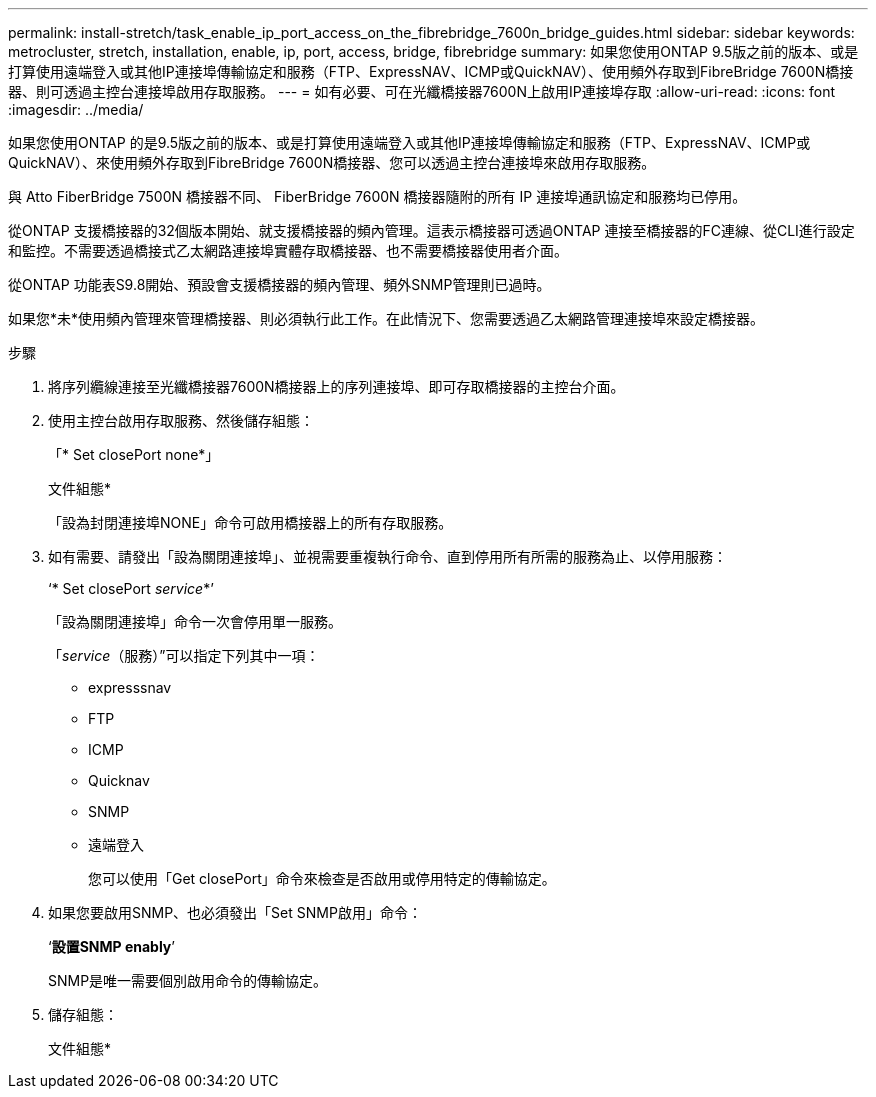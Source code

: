 ---
permalink: install-stretch/task_enable_ip_port_access_on_the_fibrebridge_7600n_bridge_guides.html 
sidebar: sidebar 
keywords: metrocluster, stretch, installation, enable, ip, port, access, bridge, fibrebridge 
summary: 如果您使用ONTAP 9.5版之前的版本、或是打算使用遠端登入或其他IP連接埠傳輸協定和服務（FTP、ExpressNAV、ICMP或QuickNAV）、使用頻外存取到FibreBridge 7600N橋接器、則可透過主控台連接埠啟用存取服務。 
---
= 如有必要、可在光纖橋接器7600N上啟用IP連接埠存取
:allow-uri-read: 
:icons: font
:imagesdir: ../media/


[role="lead"]
如果您使用ONTAP 的是9.5版之前的版本、或是打算使用遠端登入或其他IP連接埠傳輸協定和服務（FTP、ExpressNAV、ICMP或QuickNAV）、來使用頻外存取到FibreBridge 7600N橋接器、您可以透過主控台連接埠來啟用存取服務。

與 Atto FiberBridge 7500N 橋接器不同、 FiberBridge 7600N 橋接器隨附的所有 IP 連接埠通訊協定和服務均已停用。

從ONTAP 支援橋接器的32個版本開始、就支援橋接器的頻內管理。這表示橋接器可透過ONTAP 連接至橋接器的FC連線、從CLI進行設定和監控。不需要透過橋接式乙太網路連接埠實體存取橋接器、也不需要橋接器使用者介面。

從ONTAP 功能表S9.8開始、預設會支援橋接器的頻內管理、頻外SNMP管理則已過時。

如果您*未*使用頻內管理來管理橋接器、則必須執行此工作。在此情況下、您需要透過乙太網路管理連接埠來設定橋接器。

.步驟
. 將序列纜線連接至光纖橋接器7600N橋接器上的序列連接埠、即可存取橋接器的主控台介面。
. 使用主控台啟用存取服務、然後儲存組態：
+
「* Set closePort none*」

+
文件組態*

+
「設為封閉連接埠NONE」命令可啟用橋接器上的所有存取服務。

. 如有需要、請發出「設為關閉連接埠」、並視需要重複執行命令、直到停用所有所需的服務為止、以停用服務：
+
‘* Set closePort _service_*’

+
「設為關閉連接埠」命令一次會停用單一服務。

+
「_service_（服務）”可以指定下列其中一項：

+
** expresssnav
** FTP
** ICMP
** Quicknav
** SNMP
** 遠端登入
+
您可以使用「Get closePort」命令來檢查是否啟用或停用特定的傳輸協定。



. 如果您要啟用SNMP、也必須發出「Set SNMP啟用」命令：
+
‘*設置SNMP enably*’

+
SNMP是唯一需要個別啟用命令的傳輸協定。

. 儲存組態：
+
文件組態*


